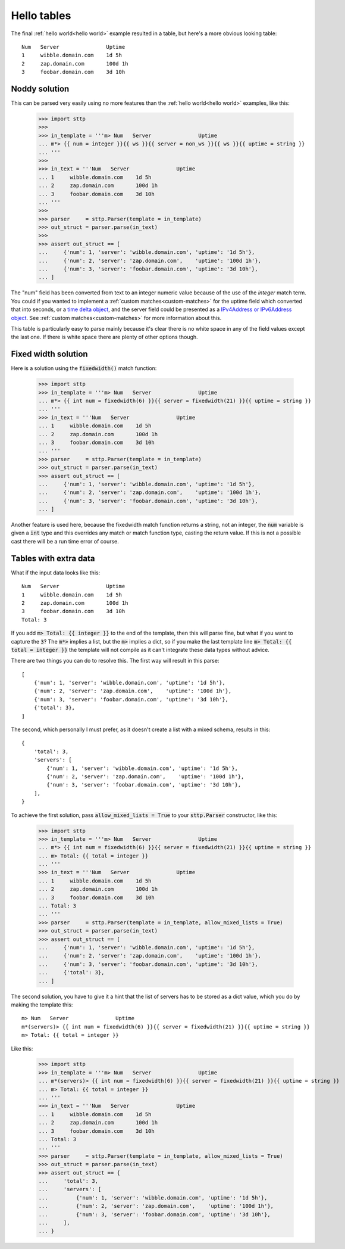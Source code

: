 Hello tables
============

The final :ref:`hello world<hello world>` example resulted in a table, but
here's a more obvious looking table:

::

   Num   Server               Uptime
   1     wibble.domain.com    1d 5h
   2     zap.domain.com       100d 1h
   3     foobar.domain.com    3d 10h

Noddy solution
--------------

This can be parsed very easily using no more features than the
:ref:`hello world<hello world>` examples, like this:

   >>> import sttp
   >>>
   >>> in_template = '''m> Num   Server               Uptime
   ... m*> {{ num = integer }}{{ ws }}{{ server = non_ws }}{{ ws }}{{ uptime = string }}
   ... '''
   >>>
   >>> in_text = '''Num   Server               Uptime
   ... 1     wibble.domain.com    1d 5h
   ... 2     zap.domain.com       100d 1h
   ... 3     foobar.domain.com    3d 10h
   ... '''
   >>>
   >>> parser     = sttp.Parser(template = in_template)
   >>> out_struct = parser.parse(in_text)
   >>>
   >>> assert out_struct == [
   ...     {'num': 1, 'server': 'wibble.domain.com', 'uptime': '1d 5h'},
   ...     {'num': 2, 'server': 'zap.domain.com',    'uptime': '100d 1h'},
   ...     {'num': 3, 'server': 'foobar.domain.com', 'uptime': '3d 10h'},
   ... ]

The "num" field has been converted from text to an integer numeric value
because of the use of the `integer` match term. You could if you wanted to
implement a :ref:`custom matches<custom-matches>` for the uptime field which
converted that into seconds, or a `time delta object <https://docs.python.org/3/library/datetime.html#datetime.timedelta>`_,
and the server field could be presented as a
`IPv4Address or IPv6Address object <https://docs.python.org/3/library/datetime.html#datetime.timedelta>`_.
See :ref:`custom matches<custom-matches>` for more information about this.

This table is particularly easy to parse mainly because it's clear there is
no white space in any of the field values except the last one. If there is
white space there are plenty of other options though.

Fixed width solution
--------------------

Here is a solution using the :code:`fixedwidth()` match function:

    >>> import sttp
    >>> in_template = '''m> Num   Server               Uptime
    ... m*> {{ int num = fixedwidth(6) }}{{ server = fixedwidth(21) }}{{ uptime = string }}
    ... '''
    >>> in_text = '''Num   Server               Uptime
    ... 1     wibble.domain.com    1d 5h
    ... 2     zap.domain.com       100d 1h
    ... 3     foobar.domain.com    3d 10h
    ... '''
    >>> parser     = sttp.Parser(template = in_template)
    >>> out_struct = parser.parse(in_text)
    >>> assert out_struct == [
    ...     {'num': 1, 'server': 'wibble.domain.com', 'uptime': '1d 5h'},
    ...     {'num': 2, 'server': 'zap.domain.com',    'uptime': '100d 1h'},
    ...     {'num': 3, 'server': 'foobar.domain.com', 'uptime': '3d 10h'},
    ... ]

Another feature is used here, because the fixedwidth match function returns a
string, not an integer, the :code:`num` variable is given a :code:`int` type
and this overrides any match or match function type, casting the return value.
If this is not a possible cast there will be a run time error of course.

Tables with extra data
----------------------

What if the input data looks like this:

::

   Num   Server               Uptime
   1     wibble.domain.com    1d 5h
   2     zap.domain.com       100d 1h
   3     foobar.domain.com    3d 10h
   Total: 3

If you add :code:`m> Total: {{ integer }}` to the end of the template, then
this will parse fine, but what if you want to capture the :code:`3`? The
:code:`m*>` implies a list, but the :code:`m>` implies a dict, so if you
make the last template line :code:`m> Total: {{ total = integer }}` the
template will not compile as it can't integrate these data types without
advice.

There are two things you can do to resolve this. The first way will result in
this parse:

::

   [
       {'num': 1, 'server': 'wibble.domain.com', 'uptime': '1d 5h'},
       {'num': 2, 'server': 'zap.domain.com',    'uptime': '100d 1h'},
       {'num': 3, 'server': 'foobar.domain.com', 'uptime': '3d 10h'},
       {'total': 3},
   ]

The second, which personally I must prefer, as it doesn't create a list with
a mixed schema, results in this:

::

   {
       'total': 3,
       'servers': [
           {'num': 1, 'server': 'wibble.domain.com', 'uptime': '1d 5h'},
           {'num': 2, 'server': 'zap.domain.com',    'uptime': '100d 1h'},
           {'num': 3, 'server': 'foobar.domain.com', 'uptime': '3d 10h'},
       ],
   }

To achieve the first solution, pass :code:`allow_mixed_lists = True` to your
:code:`sttp.Parser` constructor, like this:

    >>> import sttp
    >>> in_template = '''m> Num   Server               Uptime
    ... m*> {{ int num = fixedwidth(6) }}{{ server = fixedwidth(21) }}{{ uptime = string }}
    ... m> Total: {{ total = integer }}
    ... '''
    >>> in_text = '''Num   Server               Uptime
    ... 1     wibble.domain.com    1d 5h
    ... 2     zap.domain.com       100d 1h
    ... 3     foobar.domain.com    3d 10h
    ... Total: 3
    ... '''
    >>> parser     = sttp.Parser(template = in_template, allow_mixed_lists = True)
    >>> out_struct = parser.parse(in_text)
    >>> assert out_struct == [
    ...     {'num': 1, 'server': 'wibble.domain.com', 'uptime': '1d 5h'},
    ...     {'num': 2, 'server': 'zap.domain.com',    'uptime': '100d 1h'},
    ...     {'num': 3, 'server': 'foobar.domain.com', 'uptime': '3d 10h'},
    ...     {'total': 3},
    ... ]

The second solution, you have to give it a hint that the list of servers has
to be stored as a dict value, which you do by making the template this:

::

   m> Num   Server               Uptime
   m*(servers)> {{ int num = fixedwidth(6) }}{{ server = fixedwidth(21) }}{{ uptime = string }}
   m> Total: {{ total = integer }}

Like this:

    >>> import sttp
    >>> in_template = '''m> Num   Server               Uptime
    ... m*(servers)> {{ int num = fixedwidth(6) }}{{ server = fixedwidth(21) }}{{ uptime = string }}
    ... m> Total: {{ total = integer }}
    ... '''
    >>> in_text = '''Num   Server               Uptime
    ... 1     wibble.domain.com    1d 5h
    ... 2     zap.domain.com       100d 1h
    ... 3     foobar.domain.com    3d 10h
    ... Total: 3
    ... '''
    >>> parser     = sttp.Parser(template = in_template, allow_mixed_lists = True)
    >>> out_struct = parser.parse(in_text)
    >>> assert out_struct == {
    ...     'total': 3,
    ...     'servers': [
    ...         {'num': 1, 'server': 'wibble.domain.com', 'uptime': '1d 5h'},
    ...         {'num': 2, 'server': 'zap.domain.com',    'uptime': '100d 1h'},
    ...         {'num': 3, 'server': 'foobar.domain.com', 'uptime': '3d 10h'},
    ...     ],
    ... }

